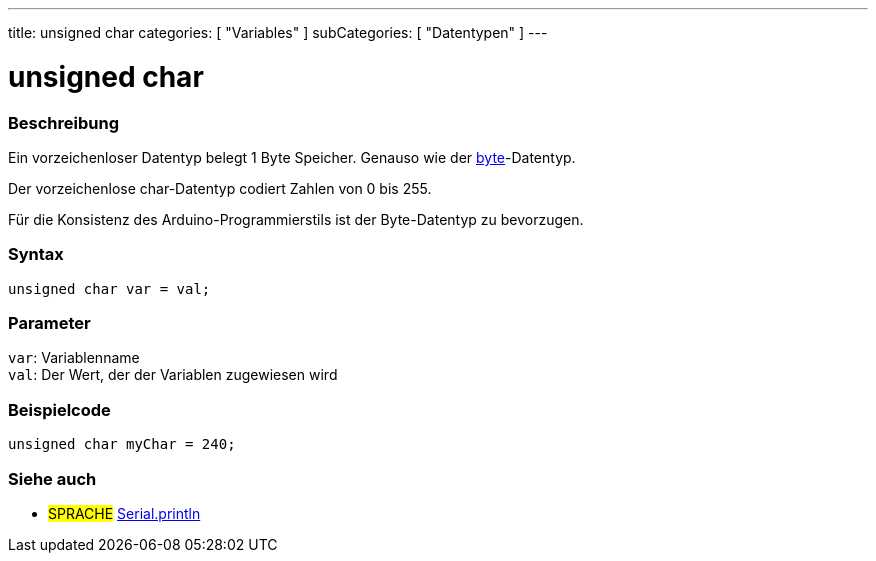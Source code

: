 ---
title: unsigned char
categories: [ "Variables" ]
subCategories: [ "Datentypen" ]
---

= unsigned char

// OVERVIEW SECTION STARTS
[#overview]
--

[float]
=== Beschreibung
Ein vorzeichenloser Datentyp belegt 1 Byte Speicher. Genauso wie der link:../byte[byte]-Datentyp.

Der vorzeichenlose char-Datentyp codiert Zahlen von 0 bis 255.

Für die Konsistenz des Arduino-Programmierstils ist der Byte-Datentyp zu bevorzugen.
[%hardbreaks]


[float]
=== Syntax
`unsigned char var = val;`


[float]
=== Parameter
`var`: Variablenname +
`val`: Der Wert, der der Variablen zugewiesen wird

--
// OVERVIEW SECTION ENDS




// HOW TO USE SECTION STARTS
[#howtouse]
--

[float]
=== Beispielcode
// Beschreibe, worum es im Beispielcode geht, und füge relevanten Code hinzu   ►►►►► DIESER ABSCHNITT IST OBLIGATORISCH ◄◄◄◄◄


[source,arduino]
----
unsigned char myChar = 240;
----

--
// HOW TO USE SECTION ENDS


// SEE ALSO SECTION STARTS
[#see_also]
--

[float]
=== Siehe auch

[role="language"]
* #SPRACHE# link:../../../functions/communication/serial/println[Serial.println]

--
// SEE ALSO SECTION ENDS
